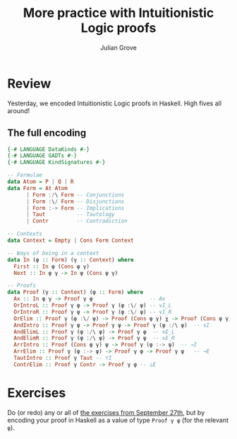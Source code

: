 #+html_head: <link rel="stylesheet" type="text/css" href="../../htmlize.css"/>
#+html_head: <link rel="stylesheet" type="text/css" href="../../readtheorg.css"/>
#+html_head: <script src="../../jquery.min.js"></script>
#+html_head: <script src="../../bootstrap.min.js"></script>
#+html_head: <script type="text/javascript" src="../../readtheorg.js"></script>

#+Author: Julian Grove
#+Title: More practice with Intuitionistic Logic proofs

* Review
  Yesterday, we encoded Intuitionistic Logic proofs in Haskell. High fives all
  around!
  
** The full encoding
   #+begin_src haskell
     {-# LANGUAGE DataKinds #-}
     {-# LANGUAGE GADTs #-}
     {-# LANGUAGE KindSignatures #-}

     -- Formulae
     data Atom = P | Q | R
     data Form = At Atom
	       | Form :/\ Form -- Conjunctions
	       | Form :\/ Form -- Disjunctions
	       | Form :-> Form -- Implications
	       | Taut          -- Tautology
	       | Contr         -- Contradiction

     -- Contexts
     data Context = Empty | Cons Form Context

     -- Ways of being in a context
     data In (φ :: Form) (γ :: Context) where
       First :: In φ (Cons φ γ)
       Next :: In φ γ -> In φ (Cons ψ γ)

     -- Proofs
     data Proof (γ :: Context) (φ :: Form) where
       Ax :: In φ γ -> Proof γ φ                  -- Ax
       OrIntroL :: Proof γ φ -> Proof γ (φ :\/ ψ) -- ∨I_L
       OrIntroR :: Proof γ ψ -> Proof γ (φ :\/ ψ) -- ∨I_R
       OrElim :: Proof γ (φ :\/ ψ) -> Proof (Cons φ γ) χ -> Proof (Cons ψ γ) χ -> Proof γ χ -- ∨E
       AndIntro :: Proof γ φ -> Proof γ ψ -> Proof γ (φ :/\ ψ)  -- ∧I
       AndElimL :: Proof γ (φ :/\ ψ) -> Proof γ φ  -- ∧E_L
       AndElimR :: Proof γ (φ :/\ ψ) -> Proof γ ψ  -- ∧E_R
       ArrIntro :: Proof (Cons φ γ) ψ -> Proof γ (φ :-> ψ)  -- →I
       ArrElim :: Proof γ (φ :-> ψ) -> Proof γ φ -> Proof γ ψ   -- →E
       TautIntro :: Proof γ Taut -- ⊤I
       ContrElim :: Proof γ Contr -> Proof γ φ -- ⊥E
   #+end_src

* Exercises
  Do (or redo) any or all of [[../sept27/sept27.html#org34a4a85][the exercises from September 27th]], but by encoding
  your proof in Haskell as a value of type ~Proof γ φ~ (for the relevant ~φ~).
